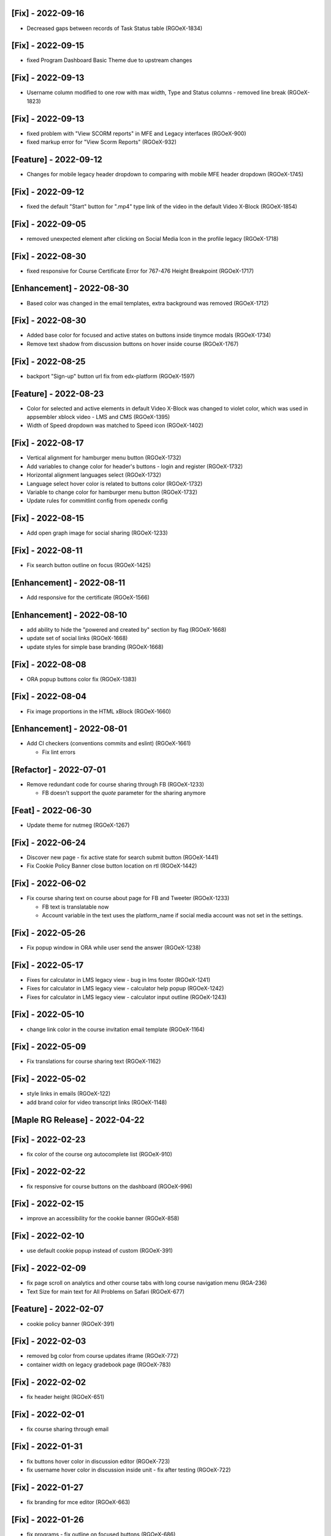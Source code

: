 [Fix] - 2022-09-16
~~~~~~~~~~~~~~~~~~
* Decreased gaps between records of Task Status table (RGOeX-1834)

[Fix] - 2022-09-15
~~~~~~~~~~~~~~~~~~
* fixed Program Dashboard Basic Theme due to upstream changes

[Fix] - 2022-09-13
~~~~~~~~~~~~~~~~~~
* Username column modified to one row with max width, Type and Status columns - removed line break (RGOeX-1823)

[Fix] - 2022-09-13
~~~~~~~~~~~~~~~~~~
* fixed problem with "View SCORM reports" in MFE and Legacy interfaces (RGOeX-900)
* fixed markup error for "View Scorm Reports" (RGOeX-932)

[Feature] - 2022-09-12
~~~~~~~~~~~~~~~~~~~~~~
* Changes for mobile legacy header dropdown to comparing with mobile MFE header dropdown (RGOeX-1745)

[Fix] - 2022-09-12
~~~~~~~~~~~~~~~~~~
* fixed the default "Start" button for ".mp4" type link of the video in the default Video X-Block (RGOeX-1854)

[Fix] - 2022-09-05
~~~~~~~~~~~~~~~~~~
* removed unexpected element after clicking on Social Media Icon in the profile legacy (RGOeX-1718)

[Fix] - 2022-08-30
~~~~~~~~~~~~~~~~~~
* fixed responsive for Course Certificate Error for 767-476 Height Breakpoint (RGOeX-1717)

[Enhancement] - 2022-08-30
~~~~~~~~~~~~~~~~~~~~~~~~~~
* Based color was changed in the email templates, extra background was removed (RGOeX-1712)

[Fix] - 2022-08-30
~~~~~~~~~~~~~~~~~~
* Added base color for focused and active states on buttons inside tinymce modals (RGOeX-1734)
* Remove text shadow from discussion buttons on hover inside course (RGOeX-1767)

[Fix] - 2022-08-25
~~~~~~~~~~~~~~~~~~
* backport "Sign-up" button url fix from edx-platform (RGOeX-1597)

[Feature] - 2022-08-23
~~~~~~~~~~~~~~~~~~~~~~
* Color for selected and active elements in default Video X-Block was changed to violet color, which was used in appsembler xblock video - LMS and CMS (RGOeX-1395)
* Width of Speed dropdown was matched to Speed icon (RGOeX-1402)

[Fix] - 2022-08-17
~~~~~~~~~~~~~~~~~~
* Vertical alignment for hamburger menu button (RGOeX-1732)
* Add variables to change color for header's buttons - login and register (RGOeX-1732)
* Horizontal alignment languages select (RGOeX-1732)
* Language select hover color is related to buttons color (RGOeX-1732)
* Variable to change color for hamburger menu button (RGOeX-1732)
* Update rules for commitlint config from openedx config

[Fix] - 2022-08-15
~~~~~~~~~~~~~~~~~~
* Add open graph image for social sharing (RGOeX-1233)

[Fix] - 2022-08-11
~~~~~~~~~~~~~~~~~~
* Fix search button outline on focus (RGOeX-1425)

[Enhancement] - 2022-08-11
~~~~~~~~~~~~~~~~~~~~~~~~~~
* Add responsive for the certificate (RGOeX-1566)

[Enhancement] - 2022-08-10
~~~~~~~~~~~~~~~~~~~~~~~~~~
* add ability to hide the "powered and created by" section by flag (RGOeX-1668)
* update set of social links (RGOeX-1668)
* update styles for simple base branding (RGOeX-1668)

[Fix] - 2022-08-08
~~~~~~~~~~~~~~~~~~
* ORA popup buttons color fix (RGOeX-1383)

[Fix] - 2022-08-04
~~~~~~~~~~~~~~~~~~
* Fix image proportions in the HTML xBlock (RGOeX-1660)

[Enhancement] - 2022-08-01
~~~~~~~~~~~~~~~~~~~~~~~~~~
* Add CI checkers (conventions commits and eslint) (RGOeX-1661)

  * Fix lint errors

[Refactor] - 2022-07-01
~~~~~~~~~~~~~~~~~~
* Remove redundant code for course sharing through FB (RGOeX-1233)

  * FB doesn't support the `quote` parameter for the sharing anymore

[Feat] - 2022-06-30
~~~~~~~~~~~~~~~~~~~
* Update theme for nutmeg (RGOeX-1267)

[Fix] - 2022-06-24
~~~~~~~~~~~~~~~~~~
* Discover new page - fix active state for search submit button (RGOeX-1441)
* Fix Cookie Policy Banner close button location on rtl (RGOeX-1442)

[Fix] - 2022-06-02
~~~~~~~~~~~~~~~~~~
* Fix course sharing text on course about page for FB and Tweeter (RGOeX-1233)

  * FB text is translatable now
  * Account variable in the text uses the platform_name if social media account was not set in the settings.

[Fix] - 2022-05-26
~~~~~~~~~~~~~~~~~~
* Fix popup window in ORA while user send the answer (RGOeX-1238)

[Fix] - 2022-05-17
~~~~~~~~~~~~~~~~~~
* Fixes for calculator in LMS legacy view - bug in lms footer (RGOeX-1241)
* Fixes for calculator in LMS legacy view - calculator help popup (RGOeX-1242)
* Fixes for calculator in LMS legacy view - calculator input outline (RGOeX-1243)

[Fix] - 2022-05-10
~~~~~~~~~~~~~~~~~~
* change link color in the course invitation email template (RGOeX-1164)

[Fix] - 2022-05-09
~~~~~~~~~~~~~~~~~~
* Fix translations for course sharing text (RGOeX-1162)

[Fix] - 2022-05-02
~~~~~~~~~~~~~~~~~~
* style links in emails (RGOeX-122)
* add brand color for video transcript links (RGOeX-1148)

[Maple RG Release] - 2022-04-22
~~~~~~~~~~~~~~~~~~~~~~~~~~~~~~~

[Fix] - 2022-02-23
~~~~~~~~~~~~~~~~~~
* fix color of the course org autocomplete list (RGOeX-910)

[Fix] - 2022-02-22
~~~~~~~~~~~~~~~~~~
* fix responsive for course buttons on the dashboard (RGOeX-996)

[Fix] - 2022-02-15
~~~~~~~~~~~~~~~~~~
* improve an accessibility for the cookie banner (RGOeX-858)

[Fix] - 2022-02-10
~~~~~~~~~~~~~~~~~~
* use default cookie popup instead of custom (RGOeX-391)

[Fix] - 2022-02-09
~~~~~~~~~~~~~~~~~~
* fix page scroll on analytics and other course tabs with long course navigation menu (RGA-236)
* Text Size for main text for All Problems on Safari (RGOeX-677)

[Feature] - 2022-02-07
~~~~~~~~~~~~~~~~~~~~~~
* cookie policy banner (RGOeX-391)

[Fix] - 2022-02-03
~~~~~~~~~~~~~~~~~~
* removed bg color from course updates iframe (RGOeX-772)
* container width on legacy gradebook page (RGOeX-783)

[Fix] - 2022-02-02
~~~~~~~~~~~~~~~~~~
* fix header height (RGOeX-651)

[Fix] - 2022-02-01
~~~~~~~~~~~~~~~~~~
* fix course sharing through email

[Fix] - 2022-01-31
~~~~~~~~~~~~~~~~~~
* fix buttons hover color in discussion editor (RGOeX-723)
* fix username hover color in discussion inside unit - fix after testing (RGOeX-722)

[Fix] - 2022-01-27
~~~~~~~~~~~~~~~~~~
* fix branding for mce editor (RGOeX-663)

[Fix] - 2022-01-26
~~~~~~~~~~~~~~~~~~
* fix programs - fix outline on focused buttons (RGOeX-686)

[Fix|Feature] - 2022-01-24
~~~~~~~~~~~~~~~~~~~~~~~~~~
* fix username hover color in discussion inside unit (RGOeX-722)
* add a favicon for MFEs and remove background for content through iframe (RGOeX-678)

[Fix] - 2022-01-21
~~~~~~~~~~~~~~~~~~
* fix branding for ccx coach tab (RGOeX-714)
* fix columns width for the ora tab (RGOeX-675)

[Fix] - 2022-01-20
~~~~~~~~~~~~~~~~~~
* remove duplicate prerequisites link on course about page (RGOeX-644)
* remove an arrow icon for multiple selects (RGOeX-673)
* fix font styles in course card on dashboard (RGOeX-676)
* fix background color only for mfe (RGOeX-711)

[Fix] - 2022-01-18
~~~~~~~~~~~~~~~~~~
* fix enrollment button on the course about page (RGOeX-631)
* fix background Learning MFE on Courseware(Course Unit) (RGOeX-645)
* remove courseware data attribute (RGOeX-632)

[Fix] - 2022-01-17
~~~~~~~~~~~~~~~~~~
* fix markup error for social icons on Dashboard Course Card (RGOeX-641)

[Fix] - 2021-12-23
~~~~~~~~~~~~~~~~~~
* fix program long title name (RGOeX-624)

[Fix] - 2021-12-22
~~~~~~~~~~~~~~~~~~
* fix programs title safari font (RGOeX-613)
* fix program progress orientation (RGOeX-614)

[Fix] - 2021-12-21
~~~~~~~~~~~~~~~~~~
* fix promo banner height (RGOeX-611)
* fix background color for program course card (RGOeX-612)

[Feature] - 2021-11-25
~~~~~~~~~~~~~~~~~~~~~~
* prepare basic theme for new release (RGOeX-503)

[Fix] - 2021-11-15
~~~~~~~~~~~~~~~~~~
* fix ORA response section (RGOeX-474, RGOeX-475)

[Fix] - 2021-11-12
~~~~~~~~~~~~~~~~~~
* Instructor tab - markup fixes (RGOeX-442)

[Lilac RG Release] - 2021-11-10
~~~~~~~~~~~~~~~~~~~~~~~~~~~~~~~

[Fix] - 2021-11-09
~~~~~~~~~~~~~~~~~~
* fix facebook and twitter share links on course about

[Documentation] - 2021-11-04
~~~~~~~~~~~~~~~~~~~~~~~~~~~~
* update checklist for basic theme

[Fix] - 2021-11-02
~~~~~~~~~~~~~~~~~~
* fix active inputs and selects on promblems xblock (RGOeX-452)
* fix button hover on Discussion inside course (RGOeX-447)
* add markup fixes on Instructor tab - Special Exams (RGOeX-443)
* All Topics - fix button width on discussion (RGOeX-453)

[Fix] - 2021-10-27
~~~~~~~~~~~~~~~~~~
* fix profile social links - fix hover state (RGOeX-441)

[Fix] - 2021-10-22
~~~~~~~~~~~~~~~~~~
* fix extra padding on Course About in Safari (RGOeX-437)

[Fix] - 2021-10-21
~~~~~~~~~~~~~~~~~~
* change position of view course button on dashboard and certificate button (RGOeX-412)
* add brand color for email templates (RGOeX-433)
* ORA xBlock branding (RGOeX-345)

[Fix] - 2021-10-19
~~~~~~~~~~~~~~~~~~
* add ability to order static pages nav in the footer (RGOeX-390)
* add nofollow attr for RG links in the footer (RGOeX-364)
* add favicon to the LMS and the CMS pages (RGOeX-421)

[Fix] - 2021-09-28
~~~~~~~~~~~~~~~~~~
* fix 500 error on the dashboard when course has 2 course modes (RGOeX-425)

[Fix] - 2021-08-26
~~~~~~~~~~~~~~~~~~
* remove sysadmin functionality (RGOeX-408)

[Fix] - 2021-08-17
~~~~~~~~~~~~~~~~~~
* fix styles for nav next/prev button in the course unit (RGOeX-370)

[Feature] - 2021-08-12
~~~~~~~~~~~~~~~~~~~~~~
* prepare basic theme for new release (RGOeX-370)

[Koa RG Release] - 2021-02-24
~~~~~~~~~~~~~~~~~~~~~~~~~~~~~

* For the upcoming logs please use the following tags:
   * Feature
   * Enhancement
   * Fix
   * Documentation
